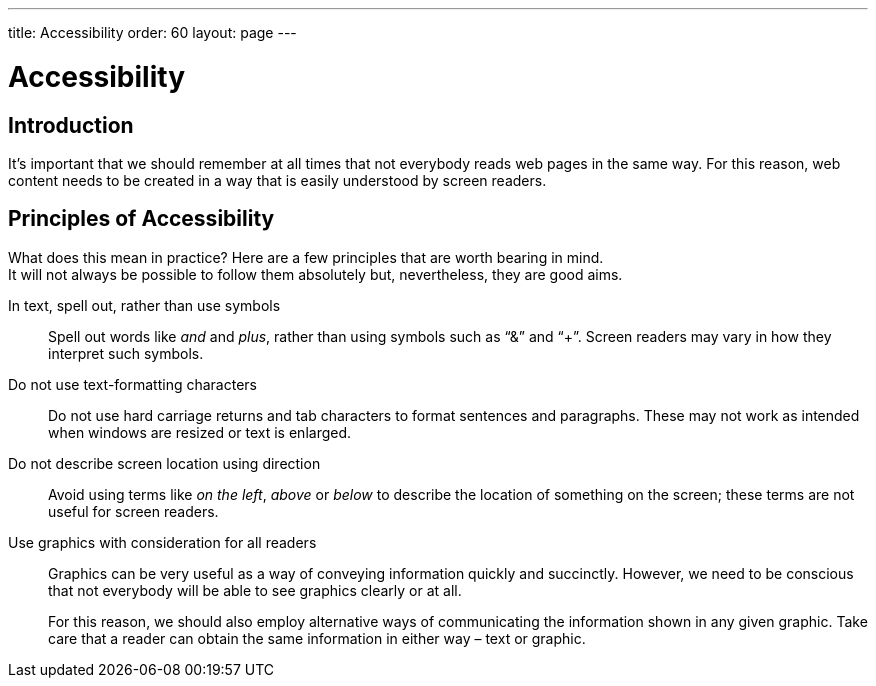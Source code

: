 ---
title: Accessibility
order: 60
layout: page
---

= Accessibility
:experimental:

== Introduction
It’s important that we should remember at all times that not everybody reads web pages in the same way.
For this reason, web content needs to be created in a way that is easily understood by screen readers.

== Principles of Accessibility
What does this mean in practice?
Here are a few principles that are worth bearing in mind. +
It will not always be possible to follow them absolutely but, nevertheless, they are good aims.

pass:[<!-- vale Vale.Repetition = NO -->]

In text, spell out, rather than use symbols::
Spell out words like _and_ and _plus_, rather than using symbols such as “&” and “+”.
Screen readers may vary in how they interpret such symbols.

pass:[<!-- vale Vale.Repetition = YES -->]

Do not use text-formatting characters::
Do not use hard carriage returns and tab characters to format sentences and paragraphs.
These may not work as intended when windows are resized or text is enlarged.

Do not describe screen location using direction::
Avoid using terms like _on the left_, _above_ or _below_ to describe the location of something on the screen; these terms are not useful for screen readers.

Use graphics with consideration for all readers::
Graphics can be very useful as a way of conveying information quickly and succinctly.
However, we need to be conscious that not everybody will be able to see graphics clearly or at all.
+
For this reason, we should also employ alternative ways of communicating the information shown in any given graphic.
Take care that a reader can obtain the same information in either way &ndash; text or graphic.
